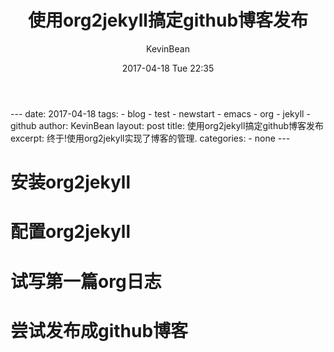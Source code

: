 #+BEGIN_EXPORT HTML
---
date: 2017-04-18
tags: 
- blog
- test
- newstart
- emacs
- org
- jekyll
- github
author: KevinBean
layout: post
title: 使用org2jekyll搞定github博客发布
excerpt: 终于!使用org2jekyll实现了博客的管理.
categories: 
- none
---
#+END_EXPORT
#+STARTUP: showall
#+STARTUP: hidestars
#+OPTIONS: H:2 num:nil tags:nil toc:nil timestamps:t
#+LAYOUT: post
#+AUTHOR: KevinBean
#+DATE: 2017-04-18 Tue 22:35
#+TITLE: 使用org2jekyll搞定github博客发布
#+DESCRIPTION: 终于!使用org2jekyll实现了博客的管理.
#+TAGS: blog,test,newstart,emacs,org,jekyll,github
#+CATEGORIES: none

* 安装org2jekyll
* 配置org2jekyll
* 试写第一篇org日志
* 尝试发布成github博客
